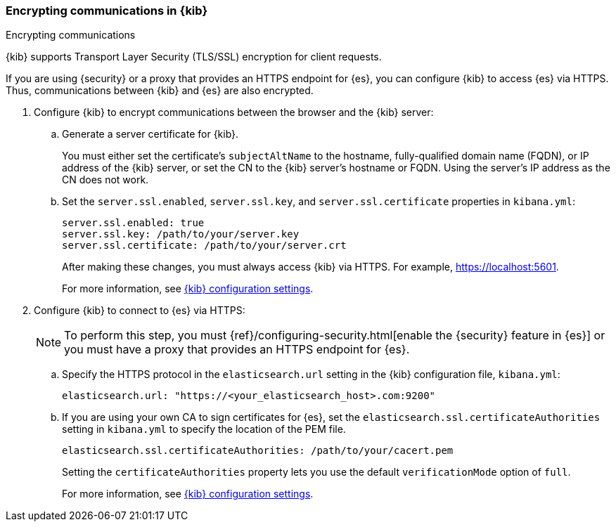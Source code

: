 [role="xpack"]
[[configuring-tls]]
=== Encrypting communications in {kib}
++++
<titleabbrev>Encrypting communications</titleabbrev>
++++

{kib} supports Transport Layer Security (TLS/SSL) encryption for client 
requests. 
//TBD: It is unclear what "client requests" are in this context. Is it just 
// communication between the browser and the Kibana server or are we talking 
// about other types of clients connecting to the Kibana server?

If you are using {security} or a proxy that provides an HTTPS endpoint for {es}, 
you can configure {kib} to access {es} via HTTPS. Thus, communications between 
{kib} and {es} are also encrypted. 

. Configure {kib} to encrypt communications between the browser and the {kib}
server:

.. Generate a server certificate for {kib}. 
+
--
//TBD: Can we provide more information about how they generate the certificate? 
//Would they be able to use something like the elasticsearch-certutil command?
You must either set the certificate's
`subjectAltName` to the hostname, fully-qualified domain name (FQDN), or IP
address of the {kib} server, or set the CN to the {kib} server's hostname
or FQDN. Using the server's IP address as the CN does not work.
--

.. Set the `server.ssl.enabled`, `server.ssl.key`, and `server.ssl.certificate` 
properties in `kibana.yml`:
+
--
[source,yaml]
--------------------------------------------------------------------------------
server.ssl.enabled: true
server.ssl.key: /path/to/your/server.key
server.ssl.certificate: /path/to/your/server.crt
--------------------------------------------------------------------------------

After making these changes, you must always access {kib} via HTTPS. For example, 
https://localhost:5601.

// TBD: The reference information for server.ssl.enabled says it "enables SSL for 
// outgoing requests from the Kibana server to the browser". Do we need to 
// reiterate here that only one side of the communications is encrypted?

For more information, see <<settings,{kib} configuration settings>>.
--

. Configure {kib} to connect to {es} via HTTPS:
+
--
NOTE: To perform this step, you must 
{ref}/configuring-security.html[enable the {security} feature in {es}] or you 
must have a proxy that provides an HTTPS endpoint for {es}. 

--

.. Specify the HTTPS protocol in the `elasticsearch.url` setting in the {kib}
configuration file, `kibana.yml`:
+
--
[source,yaml]
--------------------------------------------------------------------------------
elasticsearch.url: "https://<your_elasticsearch_host>.com:9200"
--------------------------------------------------------------------------------
--

.. If you are using your own CA to sign certificates for {es}, set the
`elasticsearch.ssl.certificateAuthorities` setting in `kibana.yml` to specify
the location of the PEM file.
+
--
[source,yaml]
--------------------------------------------------------------------------------
elasticsearch.ssl.certificateAuthorities: /path/to/your/cacert.pem
--------------------------------------------------------------------------------

Setting the `certificateAuthorities` property lets you use the default 
`verificationMode` option of `full`. 
//TBD: Is this still true? It isn't mentioned in https://www.elastic.co/guide/en/kibana/master/settings.html

For more information, see <<settings,{kib} configuration settings>>. 
--

